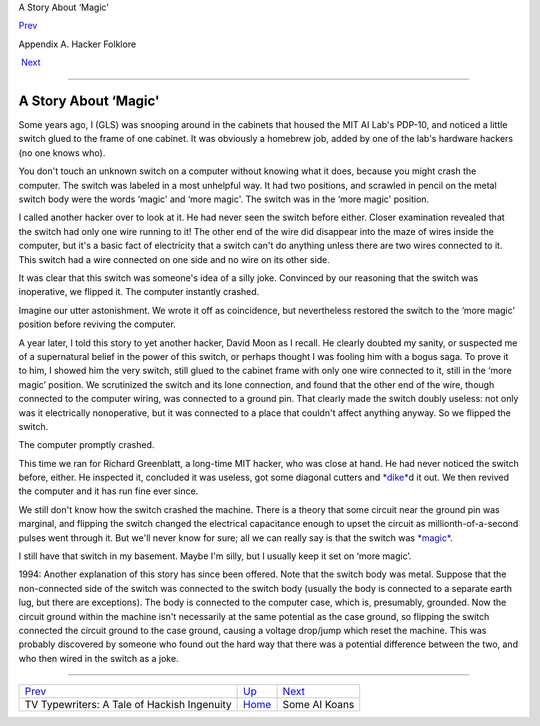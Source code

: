 A Story About ‘Magic'

`Prev <tv-typewriters.html>`__ 

Appendix A. Hacker Folklore

 `Next <koans.html>`__

--------------

A Story About ‘Magic'
---------------------

Some years ago, I (GLS) was snooping around in the cabinets that housed
the MIT AI Lab's PDP-10, and noticed a little switch glued to the frame
of one cabinet. It was obviously a homebrew job, added by one of the
lab's hardware hackers (no one knows who).

You don't touch an unknown switch on a computer without knowing what it
does, because you might crash the computer. The switch was labeled in a
most unhelpful way. It had two positions, and scrawled in pencil on the
metal switch body were the words ‘magic' and ‘more magic'. The switch
was in the ‘more magic' position.

I called another hacker over to look at it. He had never seen the switch
before either. Closer examination revealed that the switch had only one
wire running to it! The other end of the wire did disappear into the
maze of wires inside the computer, but it's a basic fact of electricity
that a switch can't do anything unless there are two wires connected to
it. This switch had a wire connected on one side and no wire on its
other side.

It was clear that this switch was someone's idea of a silly joke.
Convinced by our reasoning that the switch was inoperative, we flipped
it. The computer instantly crashed.

Imagine our utter astonishment. We wrote it off as coincidence, but
nevertheless restored the switch to the ‘more magic’ position before
reviving the computer.

A year later, I told this story to yet another hacker, David Moon as I
recall. He clearly doubted my sanity, or suspected me of a supernatural
belief in the power of this switch, or perhaps thought I was fooling him
with a bogus saga. To prove it to him, I showed him the very switch,
still glued to the cabinet frame with only one wire connected to it,
still in the ‘more magic’ position. We scrutinized the switch and its
lone connection, and found that the other end of the wire, though
connected to the computer wiring, was connected to a ground pin. That
clearly made the switch doubly useless: not only was it electrically
nonoperative, but it was connected to a place that couldn't affect
anything anyway. So we flipped the switch.

The computer promptly crashed.

This time we ran for Richard Greenblatt, a long-time MIT hacker, who was
close at hand. He had never noticed the switch before, either. He
inspected it, concluded it was useless, got some diagonal cutters and
`*dike* <D/dike.html>`__\ d it out. We then revived the computer and it
has run fine ever since.

We still don't know how the switch crashed the machine. There is a
theory that some circuit near the ground pin was marginal, and flipping
the switch changed the electrical capacitance enough to upset the
circuit as millionth-of-a-second pulses went through it. But we'll never
know for sure; all we can really say is that the switch was
`*magic* <M/magic.html>`__.

I still have that switch in my basement. Maybe I'm silly, but I usually
keep it set on ‘more magic’.

1994: Another explanation of this story has since been offered. Note
that the switch body was metal. Suppose that the non-connected side of
the switch was connected to the switch body (usually the body is
connected to a separate earth lug, but there are exceptions). The body
is connected to the computer case, which is, presumably, grounded. Now
the circuit ground within the machine isn't necessarily at the same
potential as the case ground, so flipping the switch connected the
circuit ground to the case ground, causing a voltage drop/jump which
reset the machine. This was probably discovered by someone who found out
the hard way that there was a potential difference between the two, and
who then wired in the switch as a joke.

--------------

+------------------------------------------------+---------------------------+--------------------------+
| `Prev <tv-typewriters.html>`__                 | `Up <appendixa.html>`__   |  `Next <koans.html>`__   |
+------------------------------------------------+---------------------------+--------------------------+
| TV Typewriters: A Tale of Hackish Ingenuity    | `Home <index.html>`__     |  Some AI Koans           |
+------------------------------------------------+---------------------------+--------------------------+

